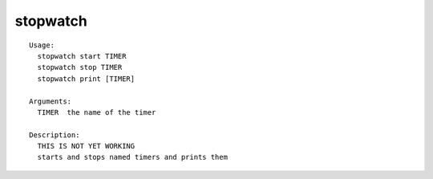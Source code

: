 stopwatch
=========

::

  Usage:
    stopwatch start TIMER
    stopwatch stop TIMER
    stopwatch print [TIMER]

  Arguments:
    TIMER  the name of the timer

  Description:
    THIS IS NOT YET WORKING
    starts and stops named timers and prints them

